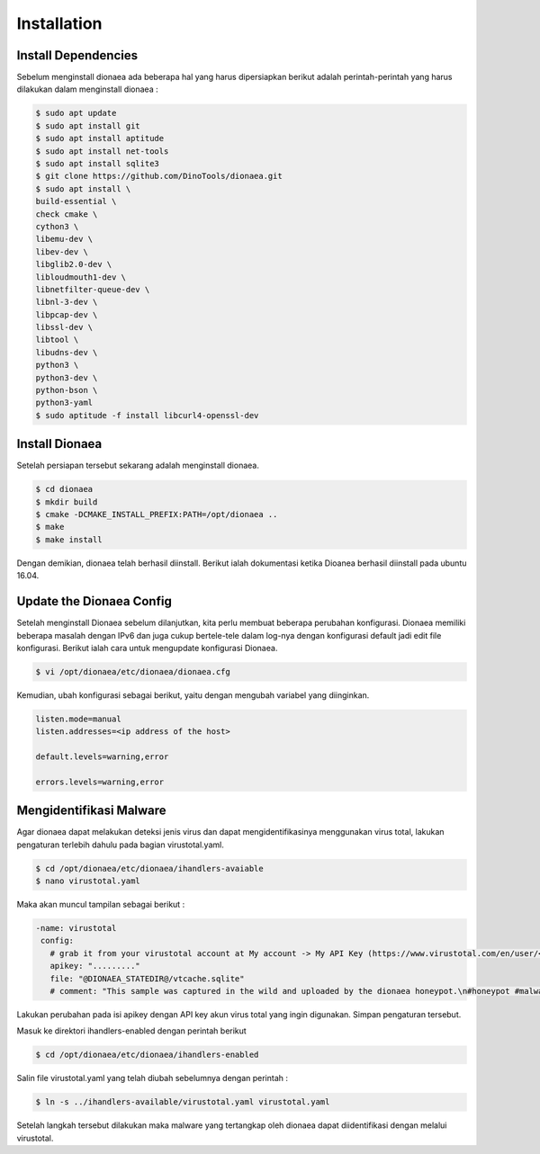 
Installation
============

####################
Install Dependencies
####################

Sebelum menginstall dionaea ada beberapa hal yang harus dipersiapkan berikut adalah perintah-perintah yang harus dilakukan dalam menginstall dionaea :

.. code-block:: bash

   $ sudo apt update
   $ sudo apt install git
   $ sudo apt install aptitude
   $ sudo apt install net-tools
   $ sudo apt install sqlite3
   $ git clone https://github.com/DinoTools/dionaea.git
   $ sudo apt install \
   build-essential \
   check cmake \
   cython3 \
   libemu-dev \
   libev-dev \
   libglib2.0-dev \
   libloudmouth1-dev \
   libnetfilter-queue-dev \
   libnl-3-dev \
   libpcap-dev \
   libssl-dev \
   libtool \
   libudns-dev \
   python3 \
   python3-dev \
   python-bson \
   python3-yaml
   $ sudo aptitude -f install libcurl4-openssl-dev

###############
Install Dionaea
###############

Setelah persiapan tersebut sekarang adalah menginstall dionaea.

.. code-block:: bash
   
   $ cd dionaea
   $ mkdir build
   $ cmake -DCMAKE_INSTALL_PREFIX:PATH=/opt/dionaea ..
   $ make
   $ make install

Dengan demikian, dionaea telah berhasil diinstall.
Berikut ialah dokumentasi ketika Dioanea berhasil diinstall pada ubuntu 16.04.

.. image:: ../../images/gambar3.png
   :width: 400
   :align: center

#########################
Update the Dionaea Config
#########################

Setelah menginstall Dionaea sebelum dilanjutkan, kita perlu membuat beberapa perubahan konfigurasi. Dionaea memiliki beberapa masalah dengan IPv6 dan juga cukup bertele-tele dalam log-nya dengan konfigurasi default jadi edit file konfigurasi. Berikut ialah cara untuk mengupdate konfigurasi Dionaea.

.. code-block:: bash

   $ vi /opt/dionaea/etc/dionaea/dionaea.cfg

Kemudian, ubah konfigurasi sebagai berikut, yaitu dengan mengubah variabel yang diinginkan.

.. code-block:: bash

   listen.mode=manual
   listen.addresses=<ip address of the host>

   default.levels=warning,error

   errors.levels=warning,error

########################
Mengidentifikasi Malware
########################

Agar dionaea dapat melakukan deteksi jenis virus dan dapat mengidentifikasinya menggunakan virus total, lakukan pengaturan terlebih dahulu pada bagian virustotal.yaml.

.. code-block:: bash

   $ cd /opt/dionaea/etc/dionaea/ihandlers-avaiable
   $ nano virustotal.yaml

Maka akan muncul tampilan sebagai berikut :

.. code-block:: bash

    -name: virustotal
     config:
       # grab it from your virustotal account at My account -> My API Key (https://www.virustotal.com/en/user/<username>/apikey/)
       apikey: "........."
       file: "@DIONAEA_STATEDIR@/vtcache.sqlite"
       # comment: "This sample was captured in the wild and uploaded by the dionaea honeypot.\n#honeypot #malware #networkworm"

Lakukan perubahan pada isi apikey dengan API key akun virus total yang ingin digunakan. Simpan pengaturan tersebut.

Masuk ke direktori ihandlers-enabled dengan perintah berikut

.. code-block:: bash

   $ cd /opt/dionaea/etc/dionaea/ihandlers-enabled

Salin file virustotal.yaml yang telah diubah sebelumnya dengan perintah :

.. code-block:: bash

   $ ln -s ../ihandlers-available/virustotal.yaml virustotal.yaml

Setelah langkah tersebut dilakukan maka malware yang tertangkap oleh dionaea dapat diidentifikasi dengan melalui virustotal.
